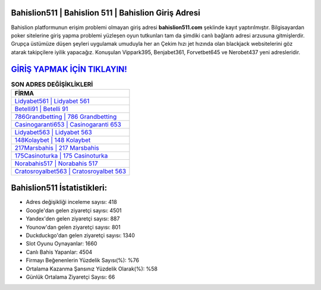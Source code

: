 ﻿Bahislion511 | Bahislion 511 | Bahislion Giriş Adresi
===================================

.. image:: images/bahislion-giris.jpg
   :width: 600
   
Bahislion platformunun erişim problemi olmayan giriş adresi **bahislion511.com** şeklinde kayıt yaptırılmıştır. Bilgisayardan poker sitelerine giriş yapma problemi yüzleşen oyun tutkunları tam da şimdiki canlı bağlantı adresi arzusuna gitmişlerdir. Grupça üstümüze düşen şeyleri uygulamak umuduyla her an Çekim hızı jet hızında olan blackjack websitelerini göz atarak takipçilere iyilik yapacağız. Konuşulan Vippark395, Benjabet361, Forvetbet645 ve Nerobet437 yeni adresleridir.

`GİRİŞ YAPMAK İÇİN TIKLAYIN! <https://uclck.me/gonow>`_
==============

.. list-table:: **SON ADRES DEĞİŞİKLİKLERİ**
   :widths: 100
   :header-rows: 1

   * - FİRMA
   * - `Lidyabet561 | Lidyabet 561 <lidyabet561-lidyabet-561-lidyabet-giris-adresi.html>`_
   * - `Betelli91 | Betelli 91 <betelli91-betelli-91-betelli-giris-adresi.html>`_
   * - `786Grandbetting | 786 Grandbetting <786grandbetting-786-grandbetting-grandbetting-giris-adresi.html>`_	 
   * - `Casinogaranti653 | Casinogaranti 653 <casinogaranti653-casinogaranti-653-casinogaranti-giris-adresi.html>`_	 
   * - `Lidyabet563 | Lidyabet 563 <lidyabet563-lidyabet-563-lidyabet-giris-adresi.html>`_ 
   * - `148Kolaybet | 148 Kolaybet <148kolaybet-148-kolaybet-kolaybet-giris-adresi.html>`_
   * - `217Marsbahis | 217 Marsbahis <217marsbahis-217-marsbahis-marsbahis-giris-adresi.html>`_	 
   * - `175Casinoturka | 175 Casinoturka <175casinoturka-175-casinoturka-casinoturka-giris-adresi.html>`_
   * - `Norabahis517 | Norabahis 517 <norabahis517-norabahis-517-norabahis-giris-adresi.html>`_
   * - `Cratosroyalbet563 | Cratosroyalbet 563 <cratosroyalbet563-cratosroyalbet-563-cratosroyalbet-giris-adresi.html>`_
	 
Bahislion511 İstatistikleri:
===================================	 
* Adres değişikliği inceleme sayısı: 418
* Google'dan gelen ziyaretçi sayısı: 4501
* Yandex'den gelen ziyaretçi sayısı: 887
* Younow'dan gelen ziyaretçi sayısı: 801
* Duckduckgo'dan gelen ziyaretçi sayısı: 1340
* Slot Oyunu Oynayanlar: 1660
* Canlı Bahis Yapanlar: 4504
* Firmayı Beğenenlerin Yüzdelik Sayısı(%): %76
* Ortalama Kazanma Şansınız Yüzdelik Olarak(%): %58
* Günlük Ortalama Ziyaretçi Sayısı: 66
